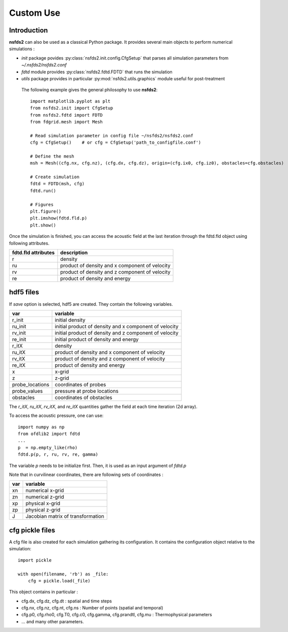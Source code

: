 ==========
Custom Use
==========

Introduction
============

**nsfds2** can also be used as a classical Python package. It provides
several main objects to perform numerical simulations :

- `init` package povides :py:class:`nsfds2.init.config.CfgSetup` that parses
  all simulation parameters from *~/.nsfds2/nsfds2.conf*
- `fdtd` module provides :py:class:`nsfds2.fdtd.FDTD` that runs the simulation
- `utils` package provides in particular :py:mod:`nsfds2.utils.graphics` module
  useful for post-treatment


 The following example gives the general philosophy to use **nsfds2**::

   import matplotlib.pyplot as plt
   from nsfds2.init import CfgSetup
   from nsfds2.fdtd import FDTD
   from fdgrid.mesh import Mesh

   # Read simulation parameter in config file ~/nsfds2/nsfds2.conf
   cfg = CfgSetup()    # or cfg = CfgSetup('path_to_configfile.conf')

   # Define the mesh
   msh = Mesh((cfg.nx, cfg.nz), (cfg.dx, cfg.dz), origin=(cfg.ix0, cfg.iz0), obstacles=cfg.obstacles)

   # Create simulation
   fdtd = FDTD(msh, cfg)
   fdtd.run()

   # Figures
   plt.figure()
   plt.imshow(fdtd.fld.p)
   plt.show()


Once the simulation is finished, you can access the acoustic field at the last
iteration through the fdtd.fld object using following attributes.

+---------------------+--------------------------------------------------------+
| fdtd.fld attributes | description                                            |
+=====================+========================================================+
| r                   | density                                                |
+---------------------+--------------------------------------------------------+
| ru                  | product of density and x component of velocity         |
+---------------------+--------------------------------------------------------+
| rv                  | product of density and z component of velocity         |
+---------------------+--------------------------------------------------------+
| re                  | product of density and energy                          |
+---------------------+--------------------------------------------------------+

hdf5 files
==========

If `save` option is selected, hdf5 are created. They contain the following variables.

+-------------------+--------------------------------------------------------+
| var               | variable                                               |
+===================+========================================================+
| r_init            | initial density                                        |
+-------------------+--------------------------------------------------------+
| ru_init           | initial product of density and x component of velocity |
+-------------------+--------------------------------------------------------+
| rv_init           | initial product of density and z component of velocity |
+-------------------+--------------------------------------------------------+
| re_init           | initial product of density and energy                  |
+-------------------+--------------------------------------------------------+
| r_itX             | density                                                |
+-------------------+--------------------------------------------------------+
| ru_itX            | product of density and x component of velocity         |
+-------------------+--------------------------------------------------------+
| rv_itX            | product of density and z component of velocity         |
+-------------------+--------------------------------------------------------+
| re_itX            | product of density and energy                          |
+-------------------+--------------------------------------------------------+
| x                 | x-grid                                                 |
+-------------------+--------------------------------------------------------+
| z                 | z-grid                                                 |
+-------------------+--------------------------------------------------------+
| probe_locations   | coordinates of probes                                  |
+-------------------+--------------------------------------------------------+
| probe_values      | pressure at probe locations                            |
+-------------------+--------------------------------------------------------+
| obstacles         | coordinates of obstacles                               |
+-------------------+--------------------------------------------------------+

The `r_itX`, `ru_itX`, `rv_itX`, and `re_itX` quantities gather the field at
each time iteration (2d array).

To access the acoustic pressure, one can use:: 

    import numpy as np
    from ofdlib2 import fdtd
    ...
    p  = np.empty_like(rho) 
    fdtd.p(p, r, ru, rv, re, gamma)

The variable `p` needs to be initialize first. Then, it is used as an input
argument of `fdtd.p`

Note that in curvilinear coordinates, there are following sets of coordinates :

+-------------------+--------------------------------------------------------+
| var               | variable                                               |
+===================+========================================================+
| xn                | numerical x-grid                                       |
+-------------------+--------------------------------------------------------+
| zn                | numerical z-grid                                       |
+-------------------+--------------------------------------------------------+
| xp                | physical x-grid                                        |
+-------------------+--------------------------------------------------------+
| zp                | physical z-grid                                        |
+-------------------+--------------------------------------------------------+
| J                 | Jacobian matrix of transformation                      |
+-------------------+--------------------------------------------------------+

cfg pickle files
================

A cfg file is also created for each simulation gathering its configuration. It
contains the configuration object relative to the simulation:: 

    import pickle
    
    with open(filename, 'rb') as _file:
        cfg = pickle.load(_file)

This object contains in particular :

- cfg.dx, cfg.dz, cfg.dt : spatial and time steps
- cfg.nx, cfg.nz, cfg.nt, cfg.ns : Number of points (spatial and temporal)
- cfg.p0, cfg.rho0, cfg.T0, cfg.c0, cfg.gamma, cfg.prandtl, cfg.mu : Thermophysical parameters
- ... and many other parameters.
